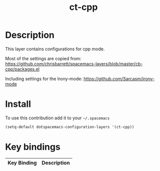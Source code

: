 #+TITLE: ct-cpp

* Table of Contents                                        :TOC_4_org:noexport:
 - [[Description][Description]]
 - [[Install][Install]]
 - [[Key bindings][Key bindings]]

* Description
This layer contains configurations for cpp mode.

Most of the settings are copied from:
https://github.com/chrisbarrett/spacemacs-layers/blob/master/cb-cpp/packages.el

Including settings for the Irony-mode:
https://github.com/Sarcasm/irony-mode

* Install
To use this contribution add it to your =~/.spacemacs=

#+begin_src emacs-lisp
  (setq-default dotspacemacs-configuration-layers '(ct-cpp))
#+end_src

* Key bindings

| Key Binding | Description                   |
|-------------+-------------------------------|
